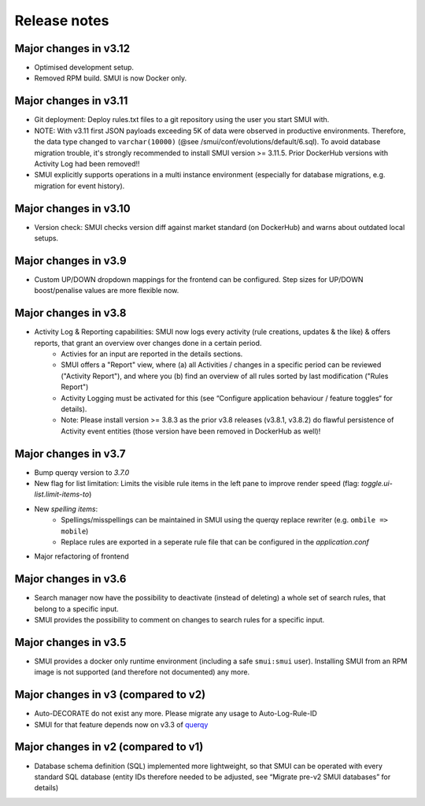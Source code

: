 .. _smui-release-notes:

=============
Release notes
=============

Major changes in v3.12
======================

-  Optimised development setup.
-  Removed RPM build. SMUI is now Docker only.

Major changes in v3.11
======================

-  Git deployment: Deploy rules.txt files to a git repository using the user you start SMUI with.
-  NOTE: With v3.11 first JSON payloads exceeding 5K of data were observed in productive environments. Therefore, the data type changed to ``varchar(10000)`` (@see /smui/conf/evolutions/default/6.sql). To avoid database migration trouble, it's strongly recommended to install SMUI version >= 3.11.5. Prior DockerHub versions with Activity Log had been removed!!
-  SMUI explicitly supports operations in a multi instance environment (especially for database migrations, e.g. migration for event history).

Major changes in v3.10
======================

-  Version check: SMUI checks version diff against market standard (on DockerHub) and warns about outdated local setups.

Major changes in v3.9
=====================

-  Custom UP/DOWN dropdown mappings for the frontend can be configured. Step sizes for UP/DOWN boost/penalise values are more flexible now.

Major changes in v3.8
=====================

-  Activity Log & Reporting capabilities: SMUI now logs every activity (rule creations, updates & the like) & offers reports, that grant an overview over changes done in a certain period.
     - Activies for an input are reported in the details sections.
     - SMUI offers a "Report" view, where (a) all Activities / changes in a specific period can be reviewed ("Activity Report"), and where you (b) find an overview of all rules sorted by last modification ("Rules Report")
     - Activity Logging must be activated for this (see “Configure application behaviour / feature toggles“ for details).
     - Note: Please install version >= 3.8.3 as the prior v3.8 releases (v3.8.1, v3.8.2) do flawful persistence of Activity event entities (those version have been removed in DockerHub as well)!

Major changes in v3.7
=====================

-  Bump querqy version to *3.7.0*
-  New flag for list limitation:
   Limits the visible rule items in the left pane to improve render speed (flag: *toggle.ui-list.limit-items-to*)
-  New *spelling items*:
     - Spellings/misspellings can be maintained in SMUI using the querqy replace rewriter (e.g. ``ombile => mobile``)
     - Replace rules are exported in a seperate rule file that can be configured in the *application.conf*
- Major refactoring of frontend

Major changes in v3.6
=====================

-  Search manager now have the possibility to deactivate (instead of
   deleting) a whole set of search rules, that belong to a specific
   input.
-  SMUI provides the possibility to comment on changes to search rules
   for a specific input.

Major changes in v3.5
=====================

-  SMUI provides a docker only runtime environment (including a safe
   ``smui:smui`` user). Installing SMUI from an RPM image is not
   supported (and therefore not documented) any more.

Major changes in v3 (compared to v2)
====================================

-  Auto-DECORATE do not exist any more. Please migrate any usage to
   Auto-Log-Rule-ID
-  SMUI for that feature depends now on v3.3 of
   `querqy <https://github.com/renekrie/querqy>`__

Major changes in v2 (compared to v1)
====================================

-  Database schema definition (SQL) implemented more lightweight, so
   that SMUI can be operated with every standard SQL database (entity
   IDs therefore needed to be adjusted, see “Migrate pre-v2 SMUI
   databases” for details)
